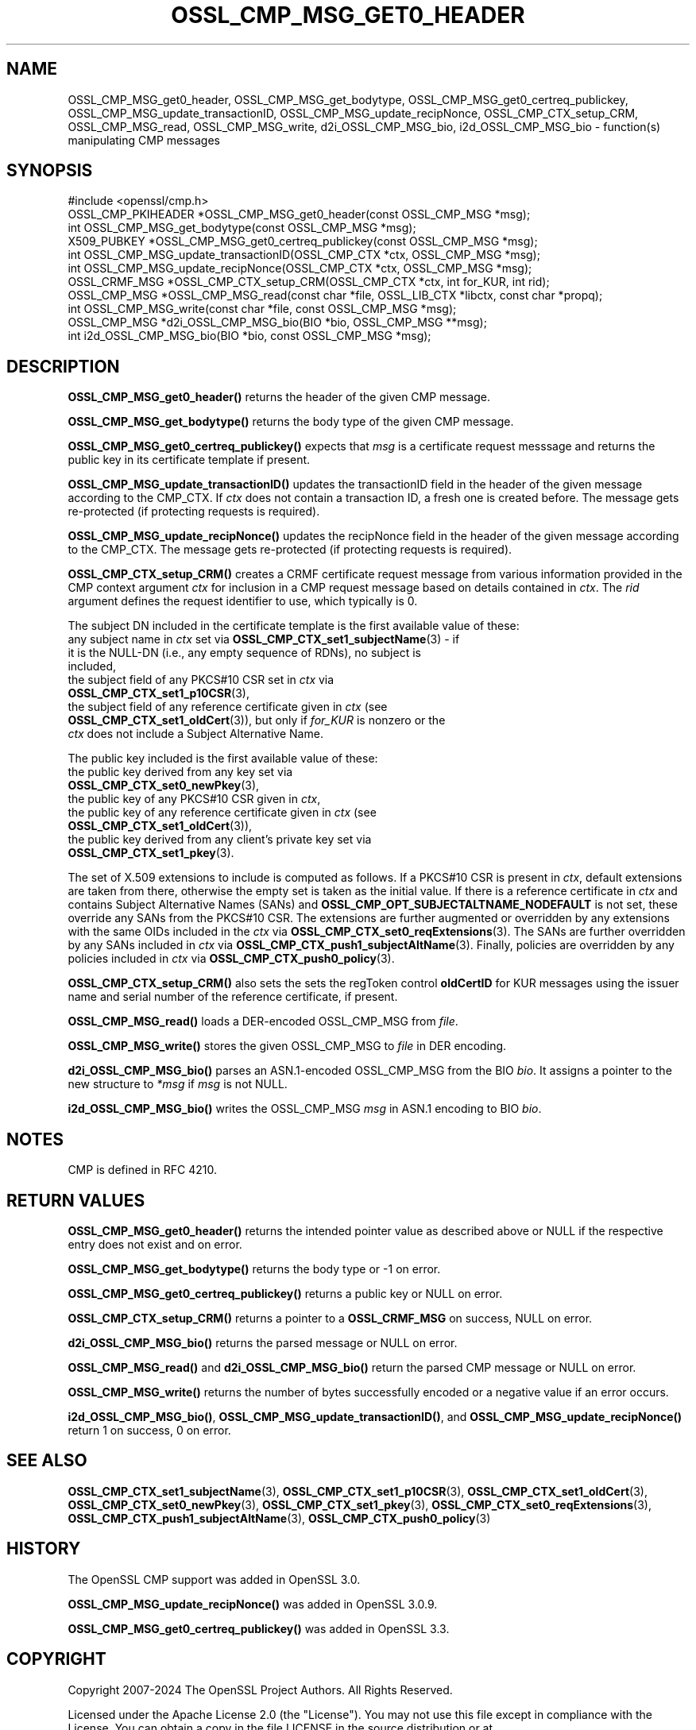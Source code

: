 .\" -*- mode: troff; coding: utf-8 -*-
.\" Automatically generated by Pod::Man 5.01 (Pod::Simple 3.43)
.\"
.\" Standard preamble:
.\" ========================================================================
.de Sp \" Vertical space (when we can't use .PP)
.if t .sp .5v
.if n .sp
..
.de Vb \" Begin verbatim text
.ft CW
.nf
.ne \\$1
..
.de Ve \" End verbatim text
.ft R
.fi
..
.\" \*(C` and \*(C' are quotes in nroff, nothing in troff, for use with C<>.
.ie n \{\
.    ds C` ""
.    ds C' ""
'br\}
.el\{\
.    ds C`
.    ds C'
'br\}
.\"
.\" Escape single quotes in literal strings from groff's Unicode transform.
.ie \n(.g .ds Aq \(aq
.el       .ds Aq '
.\"
.\" If the F register is >0, we'll generate index entries on stderr for
.\" titles (.TH), headers (.SH), subsections (.SS), items (.Ip), and index
.\" entries marked with X<> in POD.  Of course, you'll have to process the
.\" output yourself in some meaningful fashion.
.\"
.\" Avoid warning from groff about undefined register 'F'.
.de IX
..
.nr rF 0
.if \n(.g .if rF .nr rF 1
.if (\n(rF:(\n(.g==0)) \{\
.    if \nF \{\
.        de IX
.        tm Index:\\$1\t\\n%\t"\\$2"
..
.        if !\nF==2 \{\
.            nr % 0
.            nr F 2
.        \}
.    \}
.\}
.rr rF
.\" ========================================================================
.\"
.IX Title "OSSL_CMP_MSG_GET0_HEADER 3ossl"
.TH OSSL_CMP_MSG_GET0_HEADER 3ossl 2024-04-09 3.3.0 OpenSSL
.\" For nroff, turn off justification.  Always turn off hyphenation; it makes
.\" way too many mistakes in technical documents.
.if n .ad l
.nh
.SH NAME
OSSL_CMP_MSG_get0_header,
OSSL_CMP_MSG_get_bodytype,
OSSL_CMP_MSG_get0_certreq_publickey,
OSSL_CMP_MSG_update_transactionID,
OSSL_CMP_MSG_update_recipNonce,
OSSL_CMP_CTX_setup_CRM,
OSSL_CMP_MSG_read,
OSSL_CMP_MSG_write,
d2i_OSSL_CMP_MSG_bio,
i2d_OSSL_CMP_MSG_bio
\&\- function(s) manipulating CMP messages
.SH SYNOPSIS
.IX Header "SYNOPSIS"
.Vb 1
\&  #include <openssl/cmp.h>
\&
\&  OSSL_CMP_PKIHEADER *OSSL_CMP_MSG_get0_header(const OSSL_CMP_MSG *msg);
\&  int OSSL_CMP_MSG_get_bodytype(const OSSL_CMP_MSG *msg);
\&  X509_PUBKEY *OSSL_CMP_MSG_get0_certreq_publickey(const OSSL_CMP_MSG *msg);
\&  int OSSL_CMP_MSG_update_transactionID(OSSL_CMP_CTX *ctx, OSSL_CMP_MSG *msg);
\&  int OSSL_CMP_MSG_update_recipNonce(OSSL_CMP_CTX *ctx, OSSL_CMP_MSG *msg);
\&  OSSL_CRMF_MSG *OSSL_CMP_CTX_setup_CRM(OSSL_CMP_CTX *ctx, int for_KUR, int rid);
\&  OSSL_CMP_MSG *OSSL_CMP_MSG_read(const char *file, OSSL_LIB_CTX *libctx, const char *propq);
\&  int OSSL_CMP_MSG_write(const char *file, const OSSL_CMP_MSG *msg);
\&  OSSL_CMP_MSG *d2i_OSSL_CMP_MSG_bio(BIO *bio, OSSL_CMP_MSG **msg);
\&  int i2d_OSSL_CMP_MSG_bio(BIO *bio, const OSSL_CMP_MSG *msg);
.Ve
.SH DESCRIPTION
.IX Header "DESCRIPTION"
\&\fBOSSL_CMP_MSG_get0_header()\fR returns the header of the given CMP message.
.PP
\&\fBOSSL_CMP_MSG_get_bodytype()\fR returns the body type of the given CMP message.
.PP
\&\fBOSSL_CMP_MSG_get0_certreq_publickey()\fR expects that \fImsg\fR is a certificate request
messsage and returns the public key in its certificate template if present.
.PP
\&\fBOSSL_CMP_MSG_update_transactionID()\fR updates the transactionID field
in the header of the given message according to the CMP_CTX.
If \fIctx\fR does not contain a transaction ID, a fresh one is created before.
The message gets re-protected (if protecting requests is required).
.PP
\&\fBOSSL_CMP_MSG_update_recipNonce()\fR updates the recipNonce field
in the header of the given message according to the CMP_CTX.
The message gets re-protected (if protecting requests is required).
.PP
\&\fBOSSL_CMP_CTX_setup_CRM()\fR creates a CRMF certificate request message
from various information provided in the CMP context argument \fIctx\fR
for inclusion in a CMP request message based on details contained in \fIctx\fR.
The \fIrid\fR argument defines the request identifier to use, which typically is 0.
.PP
The subject DN included in the certificate template is
the first available value of these:
.IP "any subject name in \fIctx\fR set via \fBOSSL_CMP_CTX_set1_subjectName\fR\|(3) \- if it is the NULL-DN (i.e., any empty sequence of RDNs), no subject is included," 4
.IX Item "any subject name in ctx set via OSSL_CMP_CTX_set1_subjectName - if it is the NULL-DN (i.e., any empty sequence of RDNs), no subject is included,"
.PD 0
.IP "the subject field of any PKCS#10 CSR set in \fIctx\fR via \fBOSSL_CMP_CTX_set1_p10CSR\fR\|(3)," 4
.IX Item "the subject field of any PKCS#10 CSR set in ctx via OSSL_CMP_CTX_set1_p10CSR,"
.IP "the subject field of any reference certificate given in \fIctx\fR (see \fBOSSL_CMP_CTX_set1_oldCert\fR\|(3)), but only if \fIfor_KUR\fR is nonzero or the \fIctx\fR does not include a Subject Alternative Name." 4
.IX Item "the subject field of any reference certificate given in ctx (see OSSL_CMP_CTX_set1_oldCert), but only if for_KUR is nonzero or the ctx does not include a Subject Alternative Name."
.PD
.PP
The public key included is the first available value of these:
.IP "the public key derived from any key set via \fBOSSL_CMP_CTX_set0_newPkey\fR\|(3)," 4
.IX Item "the public key derived from any key set via OSSL_CMP_CTX_set0_newPkey,"
.PD 0
.IP "the public key of any PKCS#10 CSR given in \fIctx\fR," 4
.IX Item "the public key of any PKCS#10 CSR given in ctx,"
.IP "the public key of any reference certificate given in \fIctx\fR (see \fBOSSL_CMP_CTX_set1_oldCert\fR\|(3))," 4
.IX Item "the public key of any reference certificate given in ctx (see OSSL_CMP_CTX_set1_oldCert),"
.IP "the public key derived from any client's private key set via \fBOSSL_CMP_CTX_set1_pkey\fR\|(3)." 4
.IX Item "the public key derived from any client's private key set via OSSL_CMP_CTX_set1_pkey."
.PD
.PP
The set of X.509 extensions to include is computed as follows.
If a PKCS#10 CSR is present in \fIctx\fR, default extensions are taken from there,
otherwise the empty set is taken as the initial value.
If there is a reference certificate in \fIctx\fR and contains Subject Alternative
Names (SANs) and \fBOSSL_CMP_OPT_SUBJECTALTNAME_NODEFAULT\fR is not set,
these override any SANs from the PKCS#10 CSR.
The extensions are further augmented or overridden by any extensions with the
same OIDs included in the \fIctx\fR via \fBOSSL_CMP_CTX_set0_reqExtensions\fR\|(3).
The SANs are further overridden by any SANs included in \fIctx\fR via
\&\fBOSSL_CMP_CTX_push1_subjectAltName\fR\|(3).
Finally, policies are overridden by any policies included in \fIctx\fR via
\&\fBOSSL_CMP_CTX_push0_policy\fR\|(3).
.PP
\&\fBOSSL_CMP_CTX_setup_CRM()\fR also sets the sets the regToken control \fBoldCertID\fR
for KUR messages using the issuer name and serial number of the reference
certificate, if present.
.PP
\&\fBOSSL_CMP_MSG_read()\fR loads a DER-encoded OSSL_CMP_MSG from \fIfile\fR.
.PP
\&\fBOSSL_CMP_MSG_write()\fR stores the given OSSL_CMP_MSG to \fIfile\fR in DER encoding.
.PP
\&\fBd2i_OSSL_CMP_MSG_bio()\fR parses an ASN.1\-encoded OSSL_CMP_MSG from the BIO \fIbio\fR.
It assigns a pointer to the new structure to \fI*msg\fR if \fImsg\fR is not NULL.
.PP
\&\fBi2d_OSSL_CMP_MSG_bio()\fR writes the OSSL_CMP_MSG \fImsg\fR in ASN.1 encoding
to BIO \fIbio\fR.
.SH NOTES
.IX Header "NOTES"
CMP is defined in RFC 4210.
.SH "RETURN VALUES"
.IX Header "RETURN VALUES"
\&\fBOSSL_CMP_MSG_get0_header()\fR returns the intended pointer value as described above
or NULL if the respective entry does not exist and on error.
.PP
\&\fBOSSL_CMP_MSG_get_bodytype()\fR returns the body type or \-1 on error.
.PP
\&\fBOSSL_CMP_MSG_get0_certreq_publickey()\fR returns a public key or NULL on error.
.PP
\&\fBOSSL_CMP_CTX_setup_CRM()\fR returns a pointer to a \fBOSSL_CRMF_MSG\fR on success,
NULL on error.
.PP
\&\fBd2i_OSSL_CMP_MSG_bio()\fR returns the parsed message or NULL on error.
.PP
\&\fBOSSL_CMP_MSG_read()\fR and \fBd2i_OSSL_CMP_MSG_bio()\fR
return the parsed CMP message or NULL on error.
.PP
\&\fBOSSL_CMP_MSG_write()\fR returns the number of bytes successfully encoded or a
negative value if an error occurs.
.PP
\&\fBi2d_OSSL_CMP_MSG_bio()\fR, \fBOSSL_CMP_MSG_update_transactionID()\fR,
and \fBOSSL_CMP_MSG_update_recipNonce()\fR
return 1 on success, 0 on error.
.SH "SEE ALSO"
.IX Header "SEE ALSO"
\&\fBOSSL_CMP_CTX_set1_subjectName\fR\|(3), \fBOSSL_CMP_CTX_set1_p10CSR\fR\|(3),
\&\fBOSSL_CMP_CTX_set1_oldCert\fR\|(3), \fBOSSL_CMP_CTX_set0_newPkey\fR\|(3),
\&\fBOSSL_CMP_CTX_set1_pkey\fR\|(3), \fBOSSL_CMP_CTX_set0_reqExtensions\fR\|(3),
\&\fBOSSL_CMP_CTX_push1_subjectAltName\fR\|(3), \fBOSSL_CMP_CTX_push0_policy\fR\|(3)
.SH HISTORY
.IX Header "HISTORY"
The OpenSSL CMP support was added in OpenSSL 3.0.
.PP
\&\fBOSSL_CMP_MSG_update_recipNonce()\fR was added in OpenSSL 3.0.9.
.PP
\&\fBOSSL_CMP_MSG_get0_certreq_publickey()\fR was added in OpenSSL 3.3.
.SH COPYRIGHT
.IX Header "COPYRIGHT"
Copyright 2007\-2024 The OpenSSL Project Authors. All Rights Reserved.
.PP
Licensed under the Apache License 2.0 (the "License").  You may not use
this file except in compliance with the License.  You can obtain a copy
in the file LICENSE in the source distribution or at
<https://www.openssl.org/source/license.html>.
